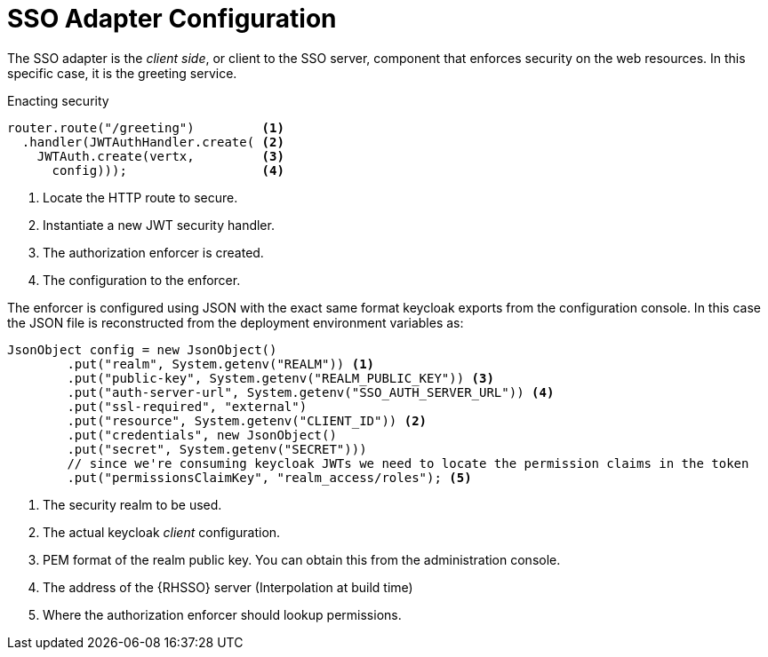 = SSO Adapter Configuration

The SSO adapter is the _client side_, or client to the SSO server, component that enforces security on the web resources. In this specific case, it is the greeting service.

.Enacting security
[source,java,options="nowrap",subs="attributes+"]
----
router.route("/greeting")         <1>
  .handler(JWTAuthHandler.create( <2>
    JWTAuth.create(vertx,         <3>
      config)));                  <4>

----

<1> Locate the HTTP route to secure.
<2> Instantiate a new JWT security handler.
<3> The authorization enforcer is created.
<4> The configuration to the enforcer.

The enforcer is configured using JSON with the exact same format keycloak exports from the configuration console. In this case the JSON file is reconstructed from the deployment environment variables as:

[source,bash,options="nowrap",subs="attributes+"]
----
JsonObject config = new JsonObject()
  	.put("realm", System.getenv("REALM")) <1>
  	.put("public-key", System.getenv("REALM_PUBLIC_KEY")) <3>
  	.put("auth-server-url", System.getenv("SSO_AUTH_SERVER_URL")) <4>
  	.put("ssl-required", "external")
  	.put("resource", System.getenv("CLIENT_ID")) <2>
  	.put("credentials", new JsonObject()
    	.put("secret", System.getenv("SECRET")))
  	// since we're consuming keycloak JWTs we need to locate the permission claims in the token
  	.put("permissionsClaimKey", "realm_access/roles"); <5>
----

<1> The security realm to be used.
<2> The actual keycloak _client_ configuration.
<3> PEM format of the realm public key. You can obtain this from the administration console. 
<4> The address of the {RHSSO} server (Interpolation at build time)
<5> Where the authorization enforcer should lookup permissions.